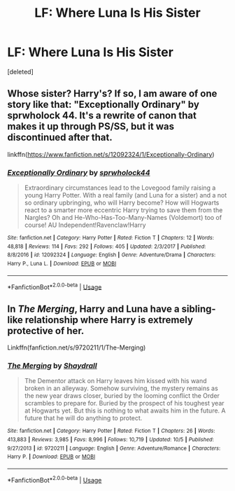 #+TITLE: LF: Where Luna Is His Sister

* LF: Where Luna Is His Sister
:PROPERTIES:
:Score: 6
:DateUnix: 1540508692.0
:DateShort: 2018-Oct-26
:FlairText: Request
:END:
[deleted]


** Whose sister? Harry's? If so, I am aware of one story like that: "Exceptionally Ordinary" by sprwholock 44. It's a rewrite of canon that makes it up through PS/SS, but it was discontinued after that.

linkffn([[https://www.fanfiction.net/s/12092324/1/Exceptionally-Ordinary]])
:PROPERTIES:
:Author: MolochDhalgren
:Score: 3
:DateUnix: 1540523987.0
:DateShort: 2018-Oct-26
:END:

*** [[https://www.fanfiction.net/s/12092324/1/][*/Exceptionally Ordinary/*]] by [[https://www.fanfiction.net/u/5376206/sprwholock44][/sprwholock44/]]

#+begin_quote
  Extraordinary circumstances lead to the Lovegood family raising a young Harry Potter. With a real family (and Luna for a sister) and a not so ordinary upbringing, who will Harry become? How will Hogwarts react to a smarter more eccentric Harry trying to save them from the Nargles? Oh and He-Who-Has-Too-Many-Names (Voldemort) too of course! AU Independent!Ravenclaw!Harry
#+end_quote

^{/Site/:} ^{fanfiction.net} ^{*|*} ^{/Category/:} ^{Harry} ^{Potter} ^{*|*} ^{/Rated/:} ^{Fiction} ^{T} ^{*|*} ^{/Chapters/:} ^{12} ^{*|*} ^{/Words/:} ^{48,818} ^{*|*} ^{/Reviews/:} ^{114} ^{*|*} ^{/Favs/:} ^{292} ^{*|*} ^{/Follows/:} ^{405} ^{*|*} ^{/Updated/:} ^{2/3/2017} ^{*|*} ^{/Published/:} ^{8/8/2016} ^{*|*} ^{/id/:} ^{12092324} ^{*|*} ^{/Language/:} ^{English} ^{*|*} ^{/Genre/:} ^{Adventure/Drama} ^{*|*} ^{/Characters/:} ^{Harry} ^{P.,} ^{Luna} ^{L.} ^{*|*} ^{/Download/:} ^{[[http://www.ff2ebook.com/old/ffn-bot/index.php?id=12092324&source=ff&filetype=epub][EPUB]]} ^{or} ^{[[http://www.ff2ebook.com/old/ffn-bot/index.php?id=12092324&source=ff&filetype=mobi][MOBI]]}

--------------

*FanfictionBot*^{2.0.0-beta} | [[https://github.com/tusing/reddit-ffn-bot/wiki/Usage][Usage]]
:PROPERTIES:
:Author: FanfictionBot
:Score: 2
:DateUnix: 1540524014.0
:DateShort: 2018-Oct-26
:END:


** In /The Merging/, Harry and Luna have a sibling-like relationship where Harry is extremely protective of her.

Linkffn(fanfiction.net/s/9720211/1/The-Merging)
:PROPERTIES:
:Author: LancexVance
:Score: 1
:DateUnix: 1540566371.0
:DateShort: 2018-Oct-26
:END:

*** [[https://www.fanfiction.net/s/9720211/1/][*/The Merging/*]] by [[https://www.fanfiction.net/u/2102558/Shaydrall][/Shaydrall/]]

#+begin_quote
  The Dementor attack on Harry leaves him kissed with his wand broken in an alleyway. Somehow surviving, the mystery remains as the new year draws closer, buried by the looming conflict the Order scrambles to prepare for. Buried by the prospect of his toughest year at Hogwarts yet. But this is nothing to what awaits him in the future. A future that he will do anything to protect.
#+end_quote

^{/Site/:} ^{fanfiction.net} ^{*|*} ^{/Category/:} ^{Harry} ^{Potter} ^{*|*} ^{/Rated/:} ^{Fiction} ^{T} ^{*|*} ^{/Chapters/:} ^{26} ^{*|*} ^{/Words/:} ^{413,883} ^{*|*} ^{/Reviews/:} ^{3,985} ^{*|*} ^{/Favs/:} ^{8,996} ^{*|*} ^{/Follows/:} ^{10,719} ^{*|*} ^{/Updated/:} ^{10/5} ^{*|*} ^{/Published/:} ^{9/27/2013} ^{*|*} ^{/id/:} ^{9720211} ^{*|*} ^{/Language/:} ^{English} ^{*|*} ^{/Genre/:} ^{Adventure/Romance} ^{*|*} ^{/Characters/:} ^{Harry} ^{P.} ^{*|*} ^{/Download/:} ^{[[http://www.ff2ebook.com/old/ffn-bot/index.php?id=9720211&source=ff&filetype=epub][EPUB]]} ^{or} ^{[[http://www.ff2ebook.com/old/ffn-bot/index.php?id=9720211&source=ff&filetype=mobi][MOBI]]}

--------------

*FanfictionBot*^{2.0.0-beta} | [[https://github.com/tusing/reddit-ffn-bot/wiki/Usage][Usage]]
:PROPERTIES:
:Author: FanfictionBot
:Score: 1
:DateUnix: 1540566392.0
:DateShort: 2018-Oct-26
:END:
